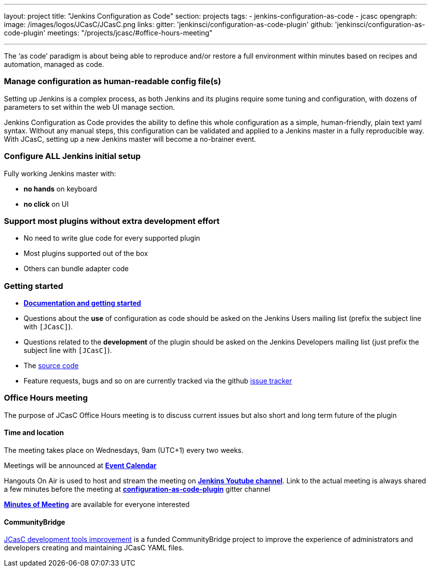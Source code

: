 ---
layout: project
title: "Jenkins Configuration as Code"
section: projects
tags:
- jenkins-configuration-as-code
- jcasc
opengraph:
  image: /images/logos/JCasC/JCasC.png
links:
  gitter: 'jenkinsci/configuration-as-code-plugin'
  github: 'jenkinsci/configuration-as-code-plugin'
  meetings: "/projects/jcasc/#office-hours-meeting"

---

The ‘as code’ paradigm is about being able to reproduce and/or restore a full environment within minutes based on recipes and automation, managed as code.

=== Manage configuration as human-readable config file(s)

Setting up Jenkins is a complex process, as both Jenkins and its plugins require some tuning and configuration,
with dozens of parameters to set within the web UI manage section.

Jenkins Configuration as Code provides the ability to define this whole configuration as a simple, human-friendly, plain text yaml syntax. Without any manual steps, this configuration can be validated and applied to a Jenkins master in a fully reproducible way. With JCasC, setting up a new Jenkins master will become a no-brainer event.

=== Configure ALL Jenkins initial setup

Fully working Jenkins master with:

* **no hands** on keyboard
* **no click** on UI

=== Support most plugins without extra development effort

* No need to write glue code for every supported plugin
* Most plugins supported out of the box
* Others can bundle adapter code

=== Getting started

* link:https://github.com/jenkinsci/configuration-as-code-plugin/blob/master/README.md[*Documentation and getting started*]
* Questions about the **use** of configuration as code should be asked on the Jenkins Users mailing list (prefix the subject line with `[JCasC]`).
* Questions related to the **development** of the plugin should be asked on the Jenkins Developers mailing list  (just prefix the subject line with `[JCasC]`).
* The link:https://github.com/jenkinsci/configuration-as-code-plugin[source code]
* Feature requests, bugs and so on are currently tracked via the github link:https://github.com/jenkinsci/configuration-as-code-plugin/issues[issue tracker]

=== Office Hours meeting

The purpose of JCasC Office Hours meeting is to discuss current issues but also short and long term future of the plugin

==== Time and location
The meeting takes place on Wednesdays, 9am (UTC+1) every two weeks. 

Meetings will be announced at link:https://jenkins.io/event-calendar/[*Event Calendar*]

Hangouts On Air is used to host and stream the meeting on link:https://www.youtube.com/channel/UC5JBtmoz7ePk-33ZHimGiDQ[*Jenkins Youtube channel*].
Link to the actual meeting is always shared a few minutes before the meeting at link:https://gitter.im/jenkinsci/configuration-as-code-plugin[*configuration-as-code-plugin*] gitter channel

link:https://docs.google.com/document/d/1Hm07Q1egWL6VVAqNgu27bcMnqNZhYJmXKRvknVw4Y84/edit?usp=sharing[*Minutes of Meeting*] are available for everyone interested

==== CommunityBridge

link:dev-tools[JCasC development tools improvement] is a funded CommunityBridge project to improve the experience of administrators and developers creating and maintaining JCasC YAML files. 
